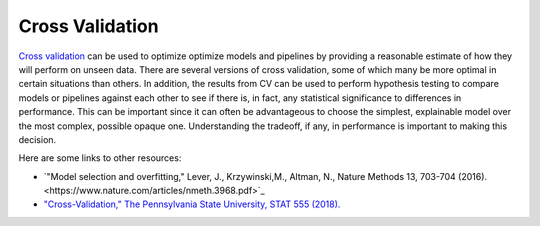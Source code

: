 Cross Validation
================

`Cross validation <https://en.wikipedia.org/wiki/Cross-validation_(statistics)>`_ can be used to optimize optimize models and pipelines by providing a reasonable estimate of how they will perform on unseen data.  There are several versions of cross validation, some of which many be more optimal in certain situations than others.  In addition, the results from CV can be used to perform hypothesis testing to compare models or pipelines against each other to see if there is, in fact, any statistical significance to differences in performance.  This can be important since it can often be advantageous to choose the simplest, explainable model over the most complex, possible opaque one.  Understanding the tradeoff, if any, in performance is important to making this decision.

Here are some links to other resources:

* `"Model selection and overfitting," Lever, J., Krzywinski,M., Altman, N., Nature Methods 13, 703-704 (2016).<https://www.nature.com/articles/nmeth.3968.pdf>`_
* `"Cross-Validation," The Pennsylvania State University, STAT 555 (2018). <https://online.stat.psu.edu/stat555/node/118/>`_

.. nbgallery::
   :hidden:

   jupyter/learn/cv_optimization
   jupyter/learn/cv_comparison
